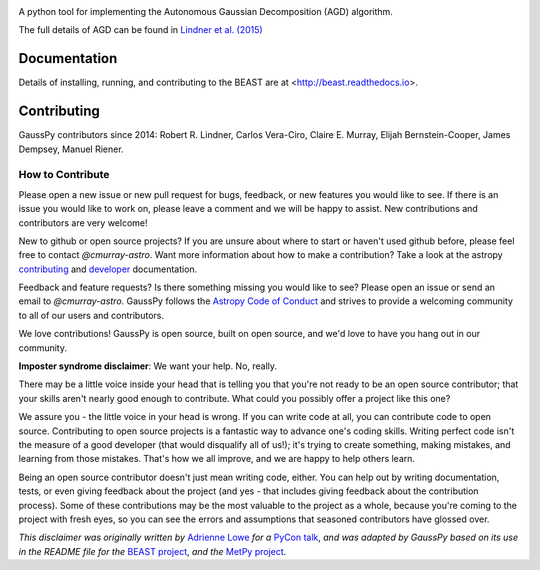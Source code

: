 .. image:: doc/gausspy.png
   :width: 600

.. image:: http://readthedocs.org/projects/gausspy-py3/badge/?version=latest
   :target: https://gausspy-py3.readthedocs.io/en/latest/
   :alt: Documentation Status

.. image:: https://travis-ci.org/cmurray-astro/gausspy.svg?branch=master
    :target: https://travis-ci.org/cmurray-astro/gausspy
    :alt: Build Status

.. image:: https://coveralls.io/repos/github/cmurray-astro/gausspy/badge.svg?branch=master
    :target: https://coveralls.io/github/cmurray-astro/gausspy?branch=master
    :alt: Coverage Status

.. image:: http://img.shields.io/badge/arXiv-1409.2840-skyblue.svg?style=flat
    :target: https://arxiv.org/abs/1409.2840
    :alt: arXiv paper

A python tool for implementing the Autonomous Gaussian Decomposition (AGD) algorithm.

The full details of AGD can be found in `Lindner et al. (2015) <https://arxiv.org/abs/1409.2840>`_

===============
Documentation
===============

Details of installing, running, and contributing to the BEAST are at
<http://beast.readthedocs.io>.

===============
Contributing
===============

GaussPy contributors since 2014:
Robert R. Lindner, Carlos Vera-Ciro, Claire E. Murray, 
Elijah Bernstein-Cooper, James Dempsey, Manuel Riener.


How to Contribute
-----------------

Please open a new issue or new pull request for bugs, feedback, or new features
you would like to see.   If there is an issue you would like to work on, please
leave a comment and we will be happy to assist.   New contributions and
contributors are very welcome!

New to github or open source projects?  If you are unsure about where to start
or haven't used github before, please feel free to contact `@cmurray-astro`.
Want more information about how to make a contribution?  Take a look at
the astropy `contributing`_ and `developer`_ documentation.

Feedback and feature requests?   Is there something missing you would like
to see?  Please open an issue or send an email to  `@cmurray-astro`.
GaussPy follows the `Astropy Code of Conduct <http://www.astropy.org/about.html#codeofconduct>`_ and strives to provide a
welcoming community to all of our users and contributors.

We love contributions! GaussPy is open source,
built on open source, and we'd love to have you hang out in our community.

**Imposter syndrome disclaimer**: We want your help. No, really.

There may be a little voice inside your head that is telling you that you're not
ready to be an open source contributor; that your skills aren't nearly good
enough to contribute. What could you possibly offer a project like this one?

We assure you - the little voice in your head is wrong. If you can write code at
all, you can contribute code to open source. Contributing to open source
projects is a fantastic way to advance one's coding skills. Writing perfect code
isn't the measure of a good developer (that would disqualify all of us!); it's
trying to create something, making mistakes, and learning from those
mistakes. That's how we all improve, and we are happy to help others learn.

Being an open source contributor doesn't just mean writing code, either. You can
help out by writing documentation, tests, or even giving feedback about the
project (and yes - that includes giving feedback about the contribution
process). Some of these contributions may be the most valuable to the project as
a whole, because you're coming to the project with fresh eyes, so you can see
the errors and assumptions that seasoned contributors have glossed over.

*This disclaimer was originally written by*
`Adrienne Lowe <https://github.com/adriennefriend>`_ *for a*
`PyCon talk <https://www.youtube.com/watch?v=6Uj746j9Heo>`_, *and was adapted by
GaussPy based on its use in the README file for the*
`BEAST project <https://github.com/BEAST-Fitting/beast>`_, *and the*
`MetPy project <https://github.com/Unidata/MetPy>`_.

.. _AstroPy: http://www.astropy.org/
.. _contributing: http://docs.astropy.org/en/stable/index.html#contributing
.. _developer: http://docs.astropy.org/en/stable/index.html#developer-documentation
